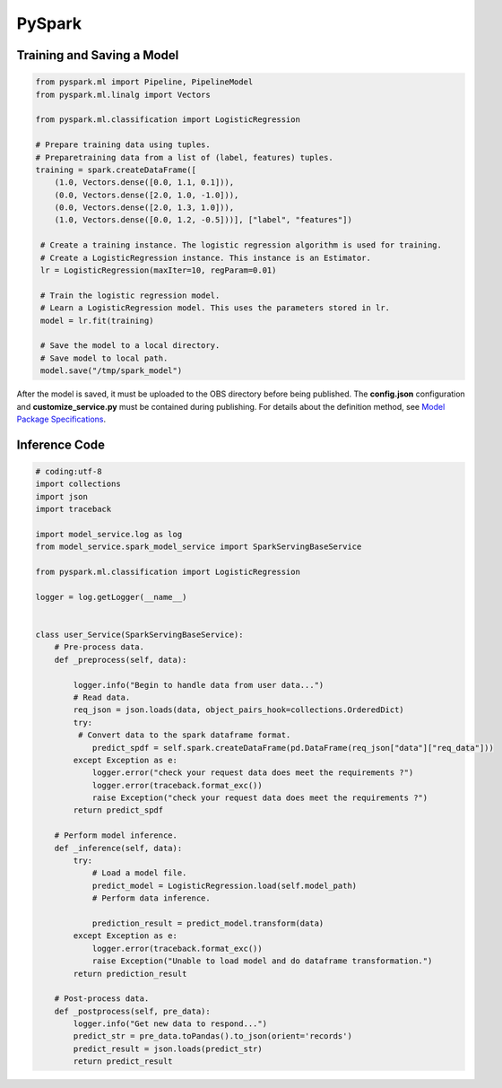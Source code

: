 PySpark
=======

Training and Saving a Model
---------------------------

.. code-block:: python

   from pyspark.ml import Pipeline, PipelineModel
   from pyspark.ml.linalg import Vectors

   from pyspark.ml.classification import LogisticRegression

   # Prepare training data using tuples.
   # Preparetraining data from a list of (label, features) tuples.
   training = spark.createDataFrame([
       (1.0, Vectors.dense([0.0, 1.1, 0.1])),
       (0.0, Vectors.dense([2.0, 1.0, -1.0])),
       (0.0, Vectors.dense([2.0, 1.3, 1.0])),
       (1.0, Vectors.dense([0.0, 1.2, -0.5]))], ["label", "features"])

    # Create a training instance. The logistic regression algorithm is used for training.
    # Create a LogisticRegression instance. This instance is an Estimator.
    lr = LogisticRegression(maxIter=10, regParam=0.01)

    # Train the logistic regression model.
    # Learn a LogisticRegression model. This uses the parameters stored in lr.
    model = lr.fit(training)

    # Save the model to a local directory.
    # Save model to local path.
    model.save("/tmp/spark_model")

After the model is saved, it must be uploaded to the OBS directory before being
published. The **config.json** configuration and **customize_service.py** must
be contained during publishing. For details about the definition method, see
`Model Package Specifications <modelarts_23_0091.html>`__.

Inference Code
--------------

.. code-block:: python

    # coding:utf-8
    import collections
    import json
    import traceback

    import model_service.log as log
    from model_service.spark_model_service import SparkServingBaseService

    from pyspark.ml.classification import LogisticRegression

    logger = log.getLogger(__name__)


    class user_Service(SparkServingBaseService):
        # Pre-process data.
        def _preprocess(self, data):

            logger.info("Begin to handle data from user data...")
            # Read data.
            req_json = json.loads(data, object_pairs_hook=collections.OrderedDict)
            try:
             # Convert data to the spark dataframe format.
                predict_spdf = self.spark.createDataFrame(pd.DataFrame(req_json["data"]["req_data"]))
            except Exception as e:
                logger.error("check your request data does meet the requirements ?")
                logger.error(traceback.format_exc())
                raise Exception("check your request data does meet the requirements ?")
            return predict_spdf

        # Perform model inference.
        def _inference(self, data):
            try:
                # Load a model file.
                predict_model = LogisticRegression.load(self.model_path)
                # Perform data inference.

                prediction_result = predict_model.transform(data)
            except Exception as e:
                logger.error(traceback.format_exc())
                raise Exception("Unable to load model and do dataframe transformation.")
            return prediction_result

        # Post-process data.
        def _postprocess(self, pre_data):
            logger.info("Get new data to respond...")
            predict_str = pre_data.toPandas().to_json(orient='records')
            predict_result = json.loads(predict_str)
            return predict_result
